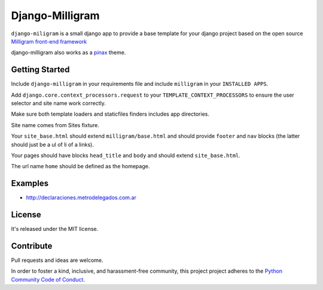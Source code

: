 Django-Milligram
=================



``django-miligram`` is a small django app to provide a base template
for your django project based on the open source `Milligram front-end framework <https://github.com/milligram/milligram>`_

django-milligram also works as a `pinax <https://github.com/pinax/pinax>`_ theme.


Getting Started
-----------------

Include ``django-milligram`` in your requirements file and include
``milligram`` in your ``INSTALLED APPS``.

Add ``django.core.context_processors.request`` to your ``TEMPLATE_CONTEXT_PROCESSORS``
to ensure the user selector and site name work correctly.

Make sure both template loaders and staticfiles finders includes
app directories.

Site name comes from Sites fixture.

Your ``site_base.html`` should extend ``milligram/base.html`` and should provide
``footer`` and ``nav`` blocks (the latter should just be a ul of li of a links).

Your pages should have blocks ``head_title`` and ``body`` and should extend
``site_base.html``.

The url name ``home`` should be defined as the homepage.


Examples
---------

- http://declaraciones.metrodelegados.com.ar


License
-------

It's released under the MIT license.


Contribute
-----------

Pull requests and ideas are welcome.

In order to foster a kind, inclusive, and harassment-free community, this project
project adheres to the `Python Community Code of Conduct <https://www.python.org/psf/codeofconduct/>`_.
